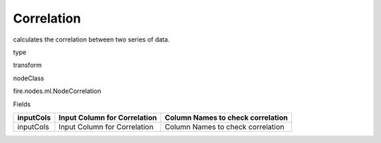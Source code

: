 
Correlation
^^^^^^ 

calculates the correlation between two series of data.

type

transform

nodeClass

fire.nodes.ml.NodeCorrelation

Fields

+-----------+------------------------------+------------------------------------+
| inputCols | Input Column for Correlation | Column Names to check correlation  |
+===========+==============================+====================================+
| inputCols | Input Column for Correlation | Column Names to check correlation  |
+-----------+------------------------------+------------------------------------+